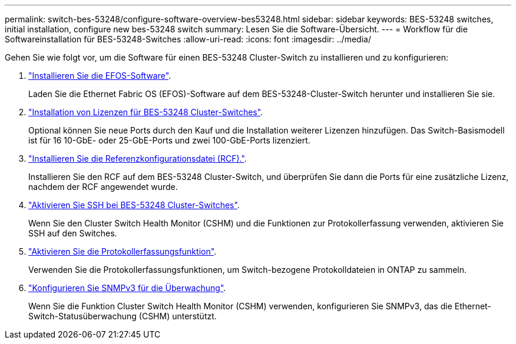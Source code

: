 ---
permalink: switch-bes-53248/configure-software-overview-bes53248.html 
sidebar: sidebar 
keywords: BES-53248 switches, initial installation, configure new bes-53248 switch 
summary: Lesen Sie die Software-Übersicht. 
---
= Workflow für die Softwareinstallation für BES-53248-Switches
:allow-uri-read: 
:icons: font
:imagesdir: ../media/


[role="lead"]
Gehen Sie wie folgt vor, um die Software für einen BES-53248 Cluster-Switch zu installieren und zu konfigurieren:

. link:configure-efos-software.html["Installieren Sie die EFOS-Software"].
+
Laden Sie die Ethernet Fabric OS (EFOS)-Software auf dem BES-53248-Cluster-Switch herunter und installieren Sie sie.

. link:configure-licenses.html["Installation von Lizenzen für BES-53248 Cluster-Switches"].
+
Optional können Sie neue Ports durch den Kauf und die Installation weiterer Lizenzen hinzufügen. Das Switch-Basismodell ist für 16 10-GbE- oder 25-GbE-Ports und zwei 100-GbE-Ports lizenziert.

. link:configure-install-rcf.html["Installieren Sie die Referenzkonfigurationsdatei (RCF)."].
+
Installieren Sie den RCF auf dem BES-53248 Cluster-Switch, und überprüfen Sie dann die Ports für eine zusätzliche Lizenz, nachdem der RCF angewendet wurde.

. link:configure-ssh.html["Aktivieren Sie SSH bei BES-53248 Cluster-Switches"].
+
Wenn Sie den Cluster Switch Health Monitor (CSHM) und die Funktionen zur Protokollerfassung verwenden, aktivieren Sie SSH auf den Switches.

. link:CSHM_log_collection.html["Aktivieren Sie die Protokollerfassungsfunktion"].
+
Verwenden Sie die Protokollerfassungsfunktionen, um Switch-bezogene Protokolldateien in ONTAP zu sammeln.

. link:CSHM_snmpv3.html["Konfigurieren Sie SNMPv3 für die Überwachung"].
+
Wenn Sie die Funktion Cluster Switch Health Monitor (CSHM) verwenden, konfigurieren Sie SNMPv3, das die Ethernet-Switch-Statusüberwachung (CSHM) unterstützt.


